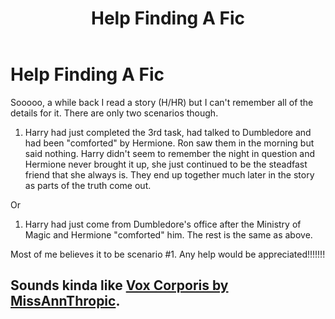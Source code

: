 #+TITLE: Help Finding A Fic

* Help Finding A Fic
:PROPERTIES:
:Author: baldwide
:Score: 2
:DateUnix: 1528652895.0
:DateShort: 2018-Jun-10
:FlairText: Request
:END:
Sooooo, a while back I read a story (H/HR) but I can't remember all of the details for it. There are only two scenarios though.

1. Harry had just completed the 3rd task, had talked to Dumbledore and had been "comforted" by Hermione. Ron saw them in the morning but said nothing. Harry didn't seem to remember the night in question and Hermione never brought it up, she just continued to be the steadfast friend that she always is. They end up together much later in the story as parts of the truth come out.

Or

1. Harry had just come from Dumbledore's office after the Ministry of Magic and Hermione "comforted" him. The rest is the same as above.

Most of me believes it to be scenario #1. Any help would be appreciated!!!!!!!


** Sounds kinda like [[http://fictionhunt.com/read/3186836/1][Vox Corporis by MissAnnThropic]].
:PROPERTIES:
:Author: darkus1414
:Score: 2
:DateUnix: 1528653823.0
:DateShort: 2018-Jun-10
:END:
